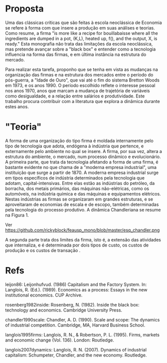 * Proposta

Uma das clássicas críticas que são feitas à escola neoclássica de Economia se refere à forma com que insere a produção em suas análises e teorias. Como \textcite{leijon86} resume, a firma "is more like a recipe for bouillabaisse where all the ingredients are dumped in a pot, (K,L), heated up, f(), and the output, X, is ready." Esta monografia não trata das limitações da escola neoclássica, mas pretende avançar sobre a "black box" \autocite{rosenberg1982inside} e entender como a tecnologia influencia na forma das firmas, e em última instância na estrutura do mercado.

Para realizar esta tarefa, proponho que se tenha em vista as mudanças na organização das firmas e na estrutura dos mercados entre o período do pós-guerra, a "Idade de Ouro", que vai até o fim do sistema Bretton Woods em 1973, e os anos 1990. O período escolhido reflete o interesse pessoal nos anos 1970, anos que marcam a mudança de trajetória de variáveis como desigualdade, e a relação entre salários e produtividade. Este trabalho procura contribuir com a literatura que explora a dinâmica durante estes anos.

* "Teoria"

A forma de uma organização do tipo firma é moldada internamente pelo tipo de tecnologia que adota, endógena à indústria que pertence, e externamente pelo ambiente no qual se insere. A firma, por sua vez, altera a estrutura do ambiente, o mercado, num processo dinâmico e evolucionário. A primeira parte, que trata da tecnologia afetando a forma de uma firma, é bastante evidente no que \textcite{chandler1990scale} chama de a "moderna empresa industrial", uma instituição que surge a partir de 1870. A moderna empresa industrial surge em tipos específicos de indústria determinados pela tecnologia que adotam, capital-intensivas. Entre elas estão as indústrias do petróleo, da borracha, dos metais primários, das máquinas não-elétricas, como os automóveis, na indústria química e das máquinas e equipamentos elétricos. Nestas indústrias as firmas se organizaram em grandes estruturas, e se aproveitaram de economias de escala e de escopo, também determinadas pela tecnologia do processo produtivo. A dinâmica Chandleriana se resume na Figura 1.

#+CAPTION: Figura 1. Dinâmica e evolução da organização da firma e do mercado.
Ver https://github.com/rickyblock/feausp_mono/blob/master/esq_chandler.png

A segunda parte trata dos limites da firma, isto é, a extensão das atividades que internaliza, e é determinada por dois tipos de custo, os custos de produção e os custos de transação \autocite{langlois1995firms,langlois2007dynamics}.

* Refs

leijon86: Leijonhufvud. (1986) Capitalism and the Factory System. In: Langlois, R. (Ed.). (1989). Economics as a process: Essays in the new institutional economics. CUP Archive.

rosenberg1982inside: Rosenberg, N. (1982). Inside the black box: technology and economics. Cambridge University Press.

chandler1990scale: Chandler, A. D. (1990). Scale and scope: The dynamics of industrial competition. Cambridge, MA, Harvard Business School.

langlois1995firms: Langlois, R. N., & Robertson, P. L. (1995). Firms, markets and economic change (Vol. 136). London: Routledge.

langlois2007dynamics: Langlois, R. N. (2007). Dynamics of industrial capitalism: Schumpeter, Chandler, and the new economy. Routledge.
